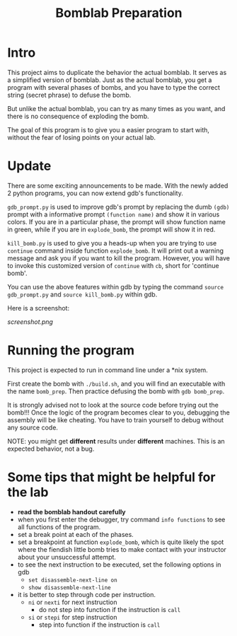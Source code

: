 #+TITLE: Bomblab Preparation


* Intro

This project aims to duplicate the behavior the actual bomblab.
It serves as a simplified version of bomblab. Just as the actual
bomblab, you get a program with several phases of bombs, and you
have to type the correct string (secret phrase) to defuse the bomb.

But unlike the actual bomblab, you can try as many times as you want,
and there is no consequence of exploding the bomb.

The goal of this program is to give you a easier program
to start with, without the fear of losing points on your
actual lab.


* Update

There are some exciting announcements to be made.
With the newly added 2 python programs, you can now
extend gdb's functionality.

=gdb_prompt.py= is used to improve gdb's prompt by
replacing the dumb =(gdb)= prompt with a informative prompt
=(function name)= and show it in various colors.
If you are in a particular phase,
the prompt will show function name in green, while if you are
in =explode_bomb=, the prompt will show it in red.

=kill_bomb.py= is used to give you a heads-up when you are trying
to use =continue= command inside function =explode_bomb=. It will print
out a warning message and ask you if you want to kill the program.
However, you will have to invoke this customized version of =continue=
with =cb=, short for 'continue bomb'.

You can use the above features within gdb by typing the command
=source gdb_prompt.py= and =source kill_bomb.py= within gdb.

Here is a screenshot:

#+ATTR_HTML: :width 500px
[[screenshot.png]]


* Running the program

This project is expected to run in command line under a *nix system.

First create the bomb with =./build.sh=, and you will find an executable
with the name =bomb_prep=.
Then practice defusing the bomb with
=gdb bomb_prep=.

It is strongly advised not to look at the source code before
trying out the bomb!!! Once the logic of the program becomes clear to
you, debugging the assembly will be like cheating. You have to train
yourself to debug without any source code.

NOTE: you might get *different* results under *different* machines.
This is an expected behavior, not a bug.


* Some tips that might be helpful for the lab

 - *read the bomblab handout carefully*
 - when you first enter the debugger, try command =info functions=
   to see all functions of the program.
 - set a break point at each of the phases.
 - set a breakpoint at function =explode_bomb=, which is quite likely
   the spot where the fiendish little bomb tries to make
   contact with your instructor about your unsuccessful attempt.
 - to see the next instruction to be executed, set the following options
   in gdb
   - =set disassemble-next-line on=
   - =show disassemble-next-line=
 - it is better to step through code per instruction.
   - =ni= or =nexti= for next instruction
     - do not step into function if the instruction is =call=
   - =si= or =stepi= for step instruction
     - step into function if the instruction is =call=
